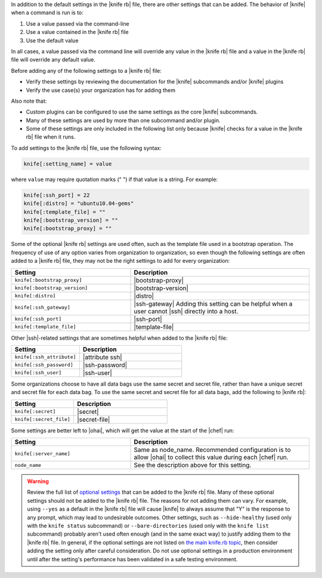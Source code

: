 .. The contents of this file are included in multiple topics.
.. This file should not be changed in a way that hinders its ability to appear in multiple documentation sets.


In addition to the default settings in the |knife rb| file, there are other settings that can be added. The behavior of |knife| when a command is run is to:

#. Use a value passed via the command-line
#. Use a value contained in the |knife rb| file
#. Use the default value

In all cases, a value passed via the command line will override any value in the |knife rb| file and a value in the |knife rb| file will override any default value. 

Before adding any of the following settings to a |knife rb| file:

* Verify these settings by reviewing the documentation for the |knife| subcommands and/or |knife| plugins
* Verify the use case(s) your organization has for adding them

Also note that:

* Custom plugins can be configured to use the same settings as the core |knife| subcommands.
* Many of these settings are used by more than one subcommand and/or plugin.
* Some of these settings are only included in the following list only because |knife| checks for a value in the |knife rb| file when it runs.

To add settings to the |knife rb| file, use the following syntax:

.. code-block:: ruby

   knife[:setting_name] = value

where ``value`` may require quotation marks (" ") if that value is a string. For example:

.. code-block:: ruby

   knife[:ssh_port] = 22
   knife[:distro] = "ubuntu10.04-gems"
   knife[:template_file] = ""
   knife[:bootstrap_version] = ""
   knife[:bootstrap_proxy] = ""

Some of the optional |knife rb| settings are used often, such as the template file used in a bootstrap operation. The frequency of use of any option varies from organization to organization, so even though the following settings are often added to a |knife rb| file, they may not be the right settings to add for every organization:

.. list-table::
   :widths: 200 300
   :header-rows: 1

   * - Setting
     - Description
   * - ``knife[:bootstrap_proxy]``
     - |bootstrap-proxy|
   * - ``knife[:bootstrap_version]``
     - |bootstrap-version|
   * - ``knife[:distro]``
     - |distro|
   * - ``knife[:ssh_gateway]``
     - |ssh-gateway| Adding this setting can be helpful when a user cannot |ssh| directly into a host.
   * - ``knife[:ssh_port]``
     - |ssh-port|
   * - ``knife[:template_file]``
     - |template-file|

Other |ssh|-related settings that are sometimes helpful when added to the |knife rb| file:

.. list-table::
   :widths: 200 300
   :header-rows: 1

   * - Setting
     - Description
   * - ``knife[:ssh_attribute]``
     - |attribute ssh|
   * - ``knife[:ssh_password]``
     - |ssh-password|
   * - ``knife[:ssh_user]``
     - |ssh-user|

Some organizations choose to have all data bags use the same secret and secret file, rather than have a unique secret and secret file for each data bag. To use the same secret and secret file for all data bags, add the following to |knife rb|:

.. list-table::
   :widths: 200 300
   :header-rows: 1

   * - Setting
     - Description
   * - ``knife[:secret]``
     - |secret|
   * - ``knife[:secret_file]``
     - |secret-file|

Some settings are better left to |ohai|, which will get the value at the start of the |chef| run:

.. list-table::
   :widths: 200 300
   :header-rows: 1

   * - Setting
     - Description
   * - ``knife[:server_name]``
     - Same as node_name. Recommended configuration is to allow |ohai| to collect this value during each |chef| run.
   * - ``node_name``
     - See the description above for this setting.

.. warning:: Review the full list of `optional settings <http://docs.opscode.com/config_rb_knife_optional_settings.html>`_ that can be added to the |knife rb| file. Many of these optional settings should not be added to the |knife rb| file. The reasons for not adding them can vary. For example, using ``--yes`` as a default in the |knife rb| file will cause |knife| to always assume that "Y" is the response to any prompt, which may lead to undesirable outcomes. Other settings, such as ``--hide-healthy`` (used only with the ``knife status`` subcommand) or ``--bare-directories`` (used only with the ``knife list`` subcommand) probably aren't used often enough (and in the same exact way) to justify adding them to the |knife rb| file. In general, if the optional settings are not listed on `the main knife.rb topic <http://docs.opscode.com/config_rb_knife.html>`_, then consider adding the setting only after careful consideration. Do not use optional settings in a production environment until after the setting's performance has been validated in a safe testing environment.

